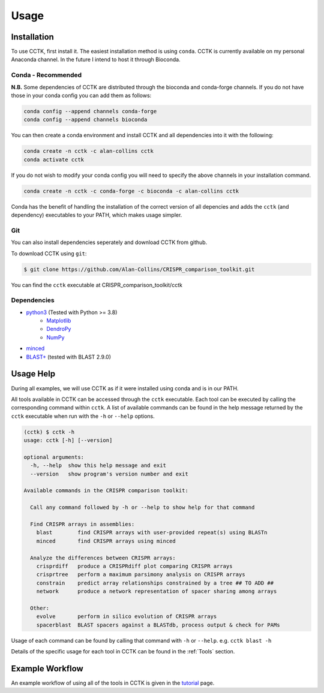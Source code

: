 Usage
=====

.. _installation:

Installation
------------

To use CCTK, first install it. The easiest installation method is using ``conda``. CCTK is currently available on my personal Anaconda channel. In the future I intend to host it through Bioconda.

Conda - Recommended
^^^^^^^^^^^^^^^^^^^

**N.B.** Some dependencies of CCTK are distributed through the bioconda and conda-forge channels. If you do not have those in your conda config you can add them as follows:

.. code-block:: shell

  conda config --append channels conda-forge
  conda config --append channels bioconda

You can then create a conda environment and install CCTK and all dependencies into it with the following:

.. code-block:: shell

  conda create -n cctk -c alan-collins cctk
  conda activate cctk

If you do not wish to modify your conda config you will need to specify the above channels in your installation command.

.. code-block:: shell

  conda create -n cctk -c conda-forge -c bioconda -c alan-collins cctk

Conda has the benefit of handling the installation of the correct version of all depencies and adds the ``cctk`` (and dependency) executables to your PATH, which makes usage simpler.

Git
^^^

You can also install dependencies seperately and download CCTK from github.

To download CCTK using ``git``:

.. code-block:: shell

  $ git clone https://github.com/Alan-Collins/CRISPR_comparison_toolkit.git

You can find the ``cctk`` executable at CRISPR_comparison_toolkit/cctk

Dependencies
^^^^^^^^^^^^

* `python3 <https://www.python.org/downloads/>`_ (Tested with Python >= 3.8)
   * `Matplotlib <https://matplotlib.org/3.1.1/users/installing.html>`_
   * `DendroPy <https://dendropy.org/downloading.html>`_
   * `NumPy <https://numpy.org/install/>`_

* `minced <https://github.com/ctSkennerton/minced>`_
* `BLAST+ <https://ftp.ncbi.nlm.nih.gov/blast/executables/blast+/LATEST/>`_ (tested with BLAST 2.9.0)


Usage Help
----------

During all examples, we will use CCTK as if it were installed using conda and is in our PATH.

All tools available in CCTK can be accessed through the ``cctk`` executable. Each tool can be executed by calling the corresponding command within ``cctk``. A list of available commands can be found in the help message returned by the ``cctk`` executable when run with the ``-h`` or ``--help`` options.

.. code-block:: console

   (cctk) $ cctk -h
   usage: cctk [-h] [--version]

   optional arguments:
     -h, --help  show this help message and exit
     --version   show program's version number and exit

   Available commands in the CRISPR comparison toolkit:

     Call any command followed by -h or --help to show help for that command

     Find CRISPR arrays in assemblies:
       blast        find CRISPR arrays with user-provided repeat(s) using BLASTn
       minced       find CRISPR arrays using minced

     Analyze the differences between CRISPR arrays:
       crisprdiff   produce a CRISPRdiff plot comparing CRISPR arrays
       crisprtree   perform a maximum parsimony analysis on CRISPR arrays
       constrain    predict array relationships constrained by a tree ## TO ADD ##
       network      produce a network representation of spacer sharing among arrays

     Other:
       evolve       perform in silico evolution of CRISPR arrays
       spacerblast  BLAST spacers against a BLASTdb, process output & check for PAMs

Usage of each command can be found by calling that command with ``-h`` or ``--help``. e.g. ``cctk blast -h``

Details of the specific usage for each tool in CCTK can be found in the :ref:`Tools` section.


Example Workflow
----------------

An example workflow of using all of the tools in CCTK is given in the `tutorial <tutorial.html>`_ page.
